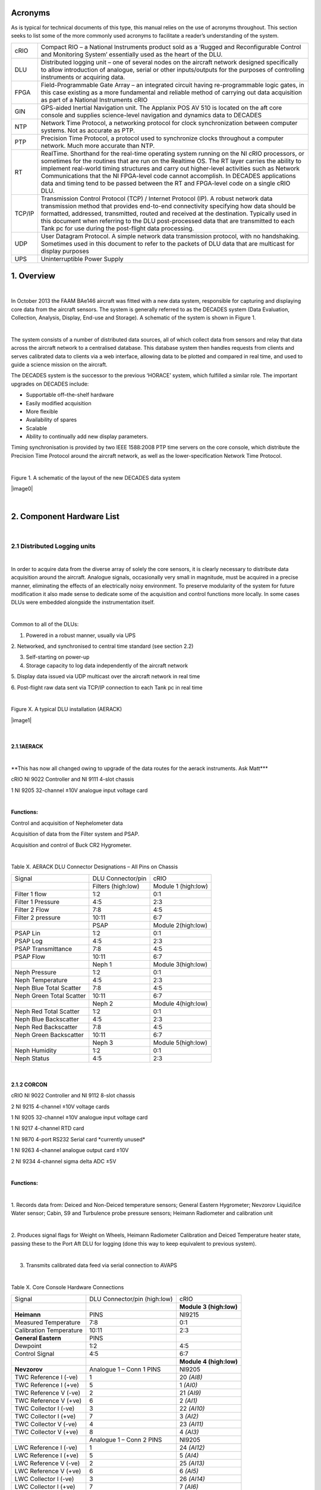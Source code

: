Acronyms
========

As is typical for technical documents of this type, this manual relies
on the use of acronyms throughout. This section seeks to list some of
the more commonly used acronyms to facilitate a reader’s understanding
of the system.


+----------+------------------------------------------------------------------------------------------------------------------------------------------------------------------------------------------------------------------------------------------------------------------------------------------------------------------------------------------------------------------------------------------------------------------------------------------------------------------------------+
| cRIO     | Compact RIO – a National Instruments product sold as a ‘Rugged and Reconfigurable Control and Monitoring System’ essentially used as the heart of the DLU.                                                                                                                                                                                                                                                                                                                   |
+----------+------------------------------------------------------------------------------------------------------------------------------------------------------------------------------------------------------------------------------------------------------------------------------------------------------------------------------------------------------------------------------------------------------------------------------------------------------------------------------+
| DLU      | Distributed logging unit – one of several nodes on the aircraft network designed specifically to allow introduction of analogue, serial or other inputs/outputs for the purposes of controlling instruments or acquiring data.                                                                                                                                                                                                                                               |
+----------+------------------------------------------------------------------------------------------------------------------------------------------------------------------------------------------------------------------------------------------------------------------------------------------------------------------------------------------------------------------------------------------------------------------------------------------------------------------------------+
| FPGA     | Field-Programmable Gate Array – an integrated circuit having re-programmable logic gates, in this case existing as a more fundamental and reliable method of carrying out data acquisition as part of a National Instruments cRIO                                                                                                                                                                                                                                            |
+----------+------------------------------------------------------------------------------------------------------------------------------------------------------------------------------------------------------------------------------------------------------------------------------------------------------------------------------------------------------------------------------------------------------------------------------------------------------------------------------+
| GIN      | GPS-aided Inertial Navigation unit. The Applanix POS AV 510 is located on the aft core console and supplies science-level navigation and dynamics data to DECADES                                                                                                                                                                                                                                                                                                            |
+----------+------------------------------------------------------------------------------------------------------------------------------------------------------------------------------------------------------------------------------------------------------------------------------------------------------------------------------------------------------------------------------------------------------------------------------------------------------------------------------+
| NTP      | Network Time Protocol, a networking protocol for clock synchronization between computer systems. Not as accurate as PTP.                                                                                                                                                                                                                                                                                                                                                     |
+----------+------------------------------------------------------------------------------------------------------------------------------------------------------------------------------------------------------------------------------------------------------------------------------------------------------------------------------------------------------------------------------------------------------------------------------------------------------------------------------+
| PTP      | Precision Time Protocol, a protocol used to synchronize clocks throughout a computer network. Much more accurate than NTP.                                                                                                                                                                                                                                                                                                                                                   |
+----------+------------------------------------------------------------------------------------------------------------------------------------------------------------------------------------------------------------------------------------------------------------------------------------------------------------------------------------------------------------------------------------------------------------------------------------------------------------------------------+
| RT       | RealTime. Shorthand for the real-time operating system running on the NI cRIO processors, or sometimes for the routines that are run on the Realtime OS. The RT layer carries the ability to implement real-world timing structures and carry out higher-level activities such as Network Communications that the NI FPGA-level code cannot accomplish. In DECADES applications data and timing tend to be passed between the RT and FPGA-level code on a single cRIO DLU.   |
+----------+------------------------------------------------------------------------------------------------------------------------------------------------------------------------------------------------------------------------------------------------------------------------------------------------------------------------------------------------------------------------------------------------------------------------------------------------------------------------------+
| TCP/IP   | Transmission Control Protocol (TCP) / Internet Protocol (IP). A robust network data transmission method that provides end-to-end connectivity specifying how data should be formatted, addressed, transmitted, routed and received at the destination. Typically used in this document when referring to the DLU post-processed data that are transmitted to each Tank pc for use during the post-flight data processing.                                                    |
+----------+------------------------------------------------------------------------------------------------------------------------------------------------------------------------------------------------------------------------------------------------------------------------------------------------------------------------------------------------------------------------------------------------------------------------------------------------------------------------------+
| UDP      | User Datagram Protocol. A simple network data transmission protocol, with no handshaking. Sometimes used in this document to refer to the packets of DLU data that are multicast for display purposes                                                                                                                                                                                                                                                                        |
+----------+------------------------------------------------------------------------------------------------------------------------------------------------------------------------------------------------------------------------------------------------------------------------------------------------------------------------------------------------------------------------------------------------------------------------------------------------------------------------------+
| UPS      | Uninterruptible Power Supply                                                                                                                                                                                                                                                                                                                                                                                                                                                 |
+----------+------------------------------------------------------------------------------------------------------------------------------------------------------------------------------------------------------------------------------------------------------------------------------------------------------------------------------------------------------------------------------------------------------------------------------------------------------------------------------+

1. Overview
===========

| 

In October 2013 the FAAM BAe146 aircraft was fitted with a new data
system, responsible for capturing and displaying core data from the
aircraft sensors. The system is generally referred to as the DECADES
system (Data Evaluation, Collection, Analysis, Display, End-use and
Storage). A schematic of the system is shown in Figure 1.

| 

The system consists of a number of distributed data sources, all of
which collect data from sensors and relay that data across the aircraft
network to a centralised database. This database system then handles
requests from clients and serves calibrated data to clients via a web
interface, allowing data to be plotted and compared in real time, and
used to guide a science mission on the aircraft.

The DECADES system is the successor to the previous ‘HORACE’ system,
which fulfilled a similar role. The important upgrades on DECADES
include:


- Supportable off–the-shelf hardware
- Easily modified acquisition
- More flexible
- Availability of spares
- Scalable 
- Ability to continually add new display parameters.


Timing synchronisation is provided by two IEEE 1588:2008 PTP time
servers on the core console, which distribute the Precision Time
Protocol around the aircraft network, as well as the lower-specification
Network Time Protocol.

| 

Figure 1. A schematic of the layout of the new DECADES data system

|image0|

| 

2. Component Hardware List
==========================

| 

2.1 Distributed Logging units
-----------------------------

| 

In order to acquire data from the diverse array of solely the core
sensors, it is clearly necessary to distribute data acquisition around
the aircraft. Analogue signals, occasionally very small in magnitude,
must be acquired in a precise manner, eliminating the effects of an
electrically noisy environment. To preserve modularity of the system for
future modification it also made sense to dedicate some of the
acquisition and control functions more locally. In some cases DLUs were
embedded alongside the instrumentation itself.

| 

Common to all of the DLUs:

1. Powered in a robust manner, usually via UPS

2. Networked, and synchronised to central time standard (see section
2.2)

3. Self-starting on power-up

4. Storage capacity to log data independently of the aircraft network

5. Display data issued via UDP multicast over the aircraft network in
real time

6. Post-flight raw data sent via TCP/IP connection to each Tank pc in
real time

| 

Figure X. A typical DLU installation (AERACK)

|image1|

| 

2.1.1AERACK
~~~~~~~~~~~

| 

\*\*This has now all changed owing to upgrade of the data routes for the
aerack instruments. Ask Matt\*\*\*

cRIO NI 9022 Controller and NI 9111 4-slot chassis

1 NI 9205 32-channel ±10V analogue input voltage card

| 

**Functions:**

Control and acquisition of Nephelometer data

Acquisition of data from the Filter system and PSAP.

Acquisition and control of Buck CR2 Hygrometer.

| 

Table X. AERACK DLU Connector Designations – All Pins on Chassis

+----------------------------+----------------------+-----------------------+
| Signal                     | DLU Connector/pin    | cRIO                  |
+----------------------------+----------------------+-----------------------+
| |                          | Filters (high:low)   | Module 1 (high:low)   |
+----------------------------+----------------------+-----------------------+
| Filter 1 flow              | 1:2                  | 0:1                   |
+----------------------------+----------------------+-----------------------+
| Filter 1 Pressure          | 4:5                  | 2:3                   |
+----------------------------+----------------------+-----------------------+
| Filter 2 Flow              | 7:8                  | 4:5                   |
+----------------------------+----------------------+-----------------------+
| Filter 2 pressure          | 10:11                | 6:7                   |
+----------------------------+----------------------+-----------------------+
| |                          | PSAP                 | Module 2(high:low)    |
+----------------------------+----------------------+-----------------------+
| PSAP Lin                   | 1:2                  | 0:1                   |
+----------------------------+----------------------+-----------------------+
| PSAP Log                   | 4:5                  | 2:3                   |
+----------------------------+----------------------+-----------------------+
| PSAP Transmittance         | 7:8                  | 4:5                   |
+----------------------------+----------------------+-----------------------+
| PSAP Flow                  | 10:11                | 6:7                   |
+----------------------------+----------------------+-----------------------+
| |                          | Neph 1               | Module 3(high:low)    |
+----------------------------+----------------------+-----------------------+
| Neph Pressure              | 1:2                  | 0:1                   |
+----------------------------+----------------------+-----------------------+
| Neph Temperature           | 4:5                  | 2:3                   |
+----------------------------+----------------------+-----------------------+
| Neph Blue Total Scatter    | 7:8                  | 4:5                   |
+----------------------------+----------------------+-----------------------+
| Neph Green Total Scatter   | 10:11                | 6:7                   |
+----------------------------+----------------------+-----------------------+
| |                          | Neph 2               | Module 4(high:low)    |
+----------------------------+----------------------+-----------------------+
| Neph Red Total Scatter     | 1:2                  | 0:1                   |
+----------------------------+----------------------+-----------------------+
| Neph Blue Backscatter      | 4:5                  | 2:3                   |
+----------------------------+----------------------+-----------------------+
| Neph Red Backscatter       | 7:8                  | 4:5                   |
+----------------------------+----------------------+-----------------------+
| Neph Green Backscatter     | 10:11                | 6:7                   |
+----------------------------+----------------------+-----------------------+
| |                          | Neph 3               | Module 5(high:low)    |
+----------------------------+----------------------+-----------------------+
| Neph Humidity              | 1:2                  | 0:1                   |
+----------------------------+----------------------+-----------------------+
| Neph Status                | 4:5                  | 2:3                   |
+----------------------------+----------------------+-----------------------+

| 

2.1.2 CORCON
~~~~~~~~~~~~

cRIO NI 9022 Controller and NI 9112 8-slot chassis

2 NI 9215 4-channel ±10V voltage cards

1 NI 9205 32-channel ±10V analogue input voltage card

1 NI 9217 4-channel RTD card

1 NI 9870 4-port RS232 Serial card \*currently unused\*

1 NI 9263 4-channel analogue output card ±10V

2 NI 9234 4-channel sigma delta ADC ±5V

| 

**Functions:**

| 

1. Records data from: Deiced and Non-Deiced temperature sensors; General
Eastern Hygrometer; Nevzorov Liquid/Ice Water sensor; Cabin, S9 and
Turbulence probe pressure sensors; Heimann Radiometer and calibration
unit

| 

2. Produces signal flags for Weight on Wheels, Heimann Radiometer
Calibration and Deiced Temperature heater state, passing these to the
Port Aft DLU for logging (done this way to keep equivalent to previous
system).

| 

3. Transmits calibrated data feed via serial connection to AVAPS

| 

Table X. Core Console Hardware Connections

+---------------------------+--------------------------------+---------------------------+
| Signal                    | DLU Connector/pin (high:low)   | cRIO                      |
+---------------------------+--------------------------------+---------------------------+
| |                         | |                              | **Module 3 (high:low)**   |
+---------------------------+--------------------------------+---------------------------+
| **Heimann**               | PINS                           | NI9215                    |
+---------------------------+--------------------------------+---------------------------+
| Measured Temperature      | 7:8                            | 0:1                       |
+---------------------------+--------------------------------+---------------------------+
| Calibration Temperature   | 10:11                          | 2:3                       |
+---------------------------+--------------------------------+---------------------------+
| **General Eastern**       | PINS                           | |                         |
+---------------------------+--------------------------------+---------------------------+
| Dewpoint                  | 1:2                            | 4:5                       |
+---------------------------+--------------------------------+---------------------------+
| Control Signal            | 4:5                            | 6:7                       |
+---------------------------+--------------------------------+---------------------------+
| |                         | |                              | **Module 4 (high:low)**   |
+---------------------------+--------------------------------+---------------------------+
| **Nevzorov**              | Analogue 1 – Conn 1 PINS       | NI9205                    |
+---------------------------+--------------------------------+---------------------------+
| TWC Reference I (-ve)     | 1                              | 20 *(AI8)*                |
+---------------------------+--------------------------------+---------------------------+
| TWC Reference I (+ve)     | 5                              | 1 *(AI0)*                 |
+---------------------------+--------------------------------+---------------------------+
| TWC Reference V (-ve)     | 2                              | 21 *(AI9)*                |
+---------------------------+--------------------------------+---------------------------+
| TWC Reference V (+ve)     | 6                              | 2 *(AI1)*                 |
+---------------------------+--------------------------------+---------------------------+
| TWC Collector I (-ve)     | 3                              | 22 *(AI10)*               |
+---------------------------+--------------------------------+---------------------------+
| TWC Collector I (+ve)     | 7                              | 3 *(AI2)*                 |
+---------------------------+--------------------------------+---------------------------+
| TWC Collector V (-ve)     | 4                              | 23 *(AI11)*               |
+---------------------------+--------------------------------+---------------------------+
| TWC Collector V (+ve)     | 8                              | 4 *(AI3)*                 |
+---------------------------+--------------------------------+---------------------------+
| |                         | Analogue 1 – Conn 2 PINS       | NI9205                    |
+---------------------------+--------------------------------+---------------------------+
| LWC Reference I (-ve)     | 1                              | 24 *(AI12)*               |
+---------------------------+--------------------------------+---------------------------+
| LWC Reference I (+ve)     | 5                              | 5 *(AI4)*                 |
+---------------------------+--------------------------------+---------------------------+
| LWC Reference V (-ve)     | 2                              | 25 *(AI13)*               |
+---------------------------+--------------------------------+---------------------------+
| LWC Reference V (+ve)     | 6                              | 6 *(AI5)*                 |
+---------------------------+--------------------------------+---------------------------+
| LWC Collector I (-ve)     | 3                              | 26 *(AI14)*               |
+---------------------------+--------------------------------+---------------------------+
| LWC Collector I (+ve)     | 7                              | 7 *(AI6)*                 |
+---------------------------+--------------------------------+---------------------------+
| LWC Collector V (-ve)     | 4                              | 27 *(AI15)*               |
+---------------------------+--------------------------------+---------------------------+
| LWC Collector V (+ve)     | 8                              | 8 *(AI7)*                 |
+---------------------------+--------------------------------+---------------------------+
| |                         | |                              | **Module 5 (high:low)**   |
+---------------------------+--------------------------------+---------------------------+
| **Pressures**             | Analogue 1 – 3 SKTS            | |                         |
+---------------------------+--------------------------------+---------------------------+
| Cabin Pressure            | 1:6                            | 4:5                       |
+---------------------------+--------------------------------+---------------------------+
| |                         | 6020-16-26PN Turbulence        | |                         |
+---------------------------+--------------------------------+---------------------------+
| S9Static Pressure         | E:F                            | 6:7                       |
+---------------------------+--------------------------------+---------------------------+
| |                         | |                              | **Module 6 (high:low)**   |
+---------------------------+--------------------------------+---------------------------+
| Johnson Williams          | 1:2 PINS                       | 0:1                       |
+---------------------------+--------------------------------+---------------------------+
| |                         | |                              | |                         |
+---------------------------+--------------------------------+---------------------------+
| **Turbulence**            | 6020-16-26PN Turbulence        | |                         |
+---------------------------+--------------------------------+---------------------------+
| TP1 P0-S10                | G:H                            | 2:3                       |
+---------------------------+--------------------------------+---------------------------+
| TP4                       | N:P                            | 4:5                       |
+---------------------------+--------------------------------+---------------------------+
| TP5                       | R:S                            | 6:7                       |
+---------------------------+--------------------------------+---------------------------+
| |                         | |                              | **Module 7 (high:low)**   |
+---------------------------+--------------------------------+---------------------------+
| |                         | |                              | NI 9234                   |
+---------------------------+--------------------------------+---------------------------+
| TP2                       | J:K                            | 0pin:0screen              |
+---------------------------+--------------------------------+---------------------------+
| TP3                       | L:M                            | 1pin:1screen              |
+---------------------------+--------------------------------+---------------------------+
| **Fast Temps**            | See Figure 2 SKTS              | |                         |
+---------------------------+--------------------------------+---------------------------+
| Signal                    | 8:4                            | 2pin:2screen              |
+---------------------------+--------------------------------+---------------------------+
| |                         | |                              | **Module 2 (high:low)**   |
+---------------------------+--------------------------------+---------------------------+
| Excitation voltage        | See Figure 2                   | |                         |
+---------------------------+--------------------------------+---------------------------+
| **Temps**                 | Non Deiced SKTS                | **Module 1 (high:low)**   |
+---------------------------+--------------------------------+---------------------------+
| Excitation current        | 6:2                            | 0:3                       |
+---------------------------+--------------------------------+---------------------------+
| Signals                   | 8:4                            | 1:2                       |
+---------------------------+--------------------------------+---------------------------+
| |                         | Deiced SKTS                    | |                         |
+---------------------------+--------------------------------+---------------------------+
| Excitation current        | 6:2                            | 4:7                       |
+---------------------------+--------------------------------+---------------------------+
| Signals                   | 8:4                            | 5:6                       |
+---------------------------+--------------------------------+---------------------------+

| 

**Additional front-panel cards:**

| 

Fast Temperature

To translate the thermistor measurement to a voltage, the thermistor is
operated in a potential divider with one of two selectable precision
resistors (depending on the temperature range) A 5V switched source from
the NI 9263 determines which series resistor is used, the sourcing
current of the module is too low to complete the switching unaided so a
simple transistor amplifier is used to boost this. The NI9263 also
supplies the voltage for the potential divider.

| 

\*\*Update to reflect Matt’s changes of this hardware card\*\*

|image2|

| 

Signal Register

This card translates the various signal outputs from the 5 data sources
(Nevz TWC, Nevz LWC, Rosemount Deiced Heater, WOW, Heimann Calibration)
into binary outputs for the digital input cards. This is done using
miniature relays.

| 

Temperature Card

\*\*update with the info for Matt’s card\*\*

| 

2.1.3 LOWER and UPPER BBR (Two DLUS)
~~~~~~~~~~~~~~~~~~~~~~~~~~~~~~~~~~~~

cRIO NI 9022 Controller and NI 9111 4-slot chassis

2 NI 9215 4-channel ±10V analogue input voltage cards

1 NI 9472 8-channel 24V Digital Output card

| 

Additional Front Panel Cards:

28-15V DC-DC converter and connectors

| 

**Function:**

| 

Acquire data from the Broadband Radiometer (BBR) instruments.

| 

Each BBR requires a switched 15V signal to determine whether a signal or
reference (‘zero’) measurement is being output. These are switched
halfway through every second. The DC-DC converter to provide the ±15V
BBR supply is mounted on the inside of the BBR DLU front panel. 15V for
the switched circuit comes from a small voltage regulator card mounted
on the rear of the same panel, this is switched using the NI 9472 module

| 

Figure X. DECADES BBR schematic – \*\*Matt has a new version of this
diagram?

|image3|

| 

Table X. BBR DLU Connector Designations – All Pins on Chassis

+---------------------+---------------------+---------------------------+
| Signal              | DLU Connector/pin   | cRIO                      |
+---------------------+---------------------+---------------------------+
| |                   | (high:low)          | **Module 1 (high:low)**   |
+---------------------+---------------------+---------------------------+
| **Radiometers 1**   | ALL SKTS            | NI9215                    |
+---------------------+---------------------+---------------------------+
| Radiation           | D:F                 | 0:1                       |
+---------------------+---------------------+---------------------------+
| Temperature         | E:F                 | 2:3                       |
+---------------------+---------------------+---------------------------+
| **Radiometers 2**   | |                   | |                         |
+---------------------+---------------------+---------------------------+
| Radiation           | D:F                 | 4:5                       |
+---------------------+---------------------+---------------------------+
| Temperature         | E:F                 | 6:7                       |
+---------------------+---------------------+---------------------------+
| **Radiometers 3**   | |                   | **Module 2 (high:low)**   |
+---------------------+---------------------+---------------------------+
| Radiation           | D:F                 | 0:1                       |
+---------------------+---------------------+---------------------------+
| Temperature         | E:F                 | 2:3                       |
+---------------------+---------------------+---------------------------+
| **Radiometers 4**   | |                   | |                         |
+---------------------+---------------------+---------------------------+
| Radiation           | D:F                 | 4:5                       |
+---------------------+---------------------+---------------------------+
| Temperature         | E:F                 | 6:7                       |
+---------------------+---------------------+---------------------------+
| |                   | |                   | |                         |
+---------------------+---------------------+---------------------------+

| 

NB Module 3 NI9472 Digital I/O exists purely to generate the required
1-hz signal needed by the BBR to switch between sending zero/radiation
signal on pin D of the 6020-14-19 connector. The correct function of the
cRIO and the TRACO dc-dc converter providing the ±15v supply is
confirmed by the LED indicator on the front panel.

| 

\*\*

| 

2.1.4 PRTAFT DLU
~~~~~~~~~~~~~~~~

1 NI 9403 32-channel TTL digital input card.

1 SET ARINC 429 Tx/Rx card

1 NI 9215 4-channel ±10V analogue input voltage card

| 

**Functions:**

| 

1: Records status flags from Weight-on-wheels signal , Heimann
Radiometer calibration state and deiced heater state

2. Acquires data from the CORCON JCI-140 field mill (static sensor)

3. Acquires ARINC429 data from the relay from the aircraft air data
computer, comprising Radar Altitude, Indicated Airspeed and Pressure
Altitude.

4. Receives UDP data from the GPS/INU system, which are reformatted for
transmission to the aircraft display system via the Tank computers.
Though imperfect, this configuration allowed GIN data to be simply
ingested alongside other DLU data.

| 

2.1.5 GIN Pseudo-DLU
~~~~~~~~~~~~~~~~~~~~

Though not strictly a DLU in many senses, the Applanix POS AV 510
GPS-aided Inertial Navigation Unit carries out many functions of a DLU
and the navigation/position/dynamics data that it measures is critical
to the operation of many of the display functions. GIN is located on the
Aft Core Console. In common with the other DLUs, GIN stores data
internally, which can be accessed later via FTP in the case of network
or other communications issues preventing data reaching either Tank pc.

| 

The GPS/Inertial Navigation Unit outputs data across three ip ports. The
Display data port (5600) outputs UDP data at 1-hz. The Primary and
Secondary data ports (5602 and 5603 respectively) output TCP/IP data at
up to 200hz, user selectable, currently 50hz. Each one of these is
dedicated to a Tank PC for post-flight data. The secondary data port is
buffered in case of network communication problems. UDP data are used
for in-flight display as they are within 1s of real-time, whereas the
other data ports are subject to delay. For further information see the
relevant GIN documentation.

| 

Currently the GIN UDP messages are picked up by the PRTAFT DLU and are
re-formatted and relayed alongside its other data, to keep GIN data
compatible with that from the other Core DLUs.

| 

2.1.6 Core Chemistry Pseudo-DLU
~~~~~~~~~~~~~~~~~~~~~~~~~~~~~~~

| 

At the time of writing, this pseudo-DLU was in fact an industrial pc,
configured to acquire data from the serial outputs of the Chemistry CO
and Ozone instruments and relay these data, in common with the methods
employed on the conventional DLUs, via UDP multicast and TCP/IP
connection to the Tank PCs. In addition to this the Chemistry pc carries
out other control and data functions, fully documented elsewhere.

| 

2.1.7 Other Pseudo-DLUs (The Way Ahead!)
~~~~~~~~~~~~~~~~~~~~~~~~~~~~~~~~~~~~~~~~

| 

The philosophy behind aircraft data acquisition for the lifetime of the
new data system will be the simplicity with which new data sources can
be added. It is intended that data be acquired by a suitable local
method, whether on PC, cRIO, Arduino or a full-blown purpose-built DLU
(all of these methods have been demonstrated on the aircraft system to
date), and transmitted across the network in the same way as the
existing DLUs. As long as the six basic common factors listed in Section
2.1 can be satisfied then in theory any data logged by these means can
be simply stored, post-processed and displayed in flight.

| 

2.1.X CCN and CPC
~~~~~~~~~~~~~~~~~

Data will be exported in an analogous fashion to the cRIO data by the
CCN rack pc.

| 

2.1.XX Cloud Physics
~~~~~~~~~~~~~~~~~~~~

Datastream not yet in existence.

| 

| 

2.2 Timeservers (Filiberto and Gaston)
--------------------------------------

| 

Two Meinberg M600 PTP (Precision Time Protocol) Grandmaster Clocks,
named as above, are fitted as part of the Core Console rack. The units
were retrofitted with a modified GPS module (MGR170SV) to allow GPS
signal acquisition whilst moving. Even without GPS lock, each unit is
capable of time accuracies of better than 22µs within a 24-hour period.
With GPS the instantaneous time specification is better than 50ns.
Outputted time is in standard UNIX (POSIX) format representing time
since midnight on January 1\ :sup:`st` 1970.

| 

Filiberto and Gaston are both Stratum 1 Grandmaster clocks outputting
their PTP messages over the aircraft LAN. Filiberto is configured to
have a higher priority than Gaston, in order that all PTP-enabled
devices on the network will synchronise to the same time. In the event
of a failure of Filiberto then all systems revert to Gaston. Were Gaston
to also fail then the remaining PTP-capable clock sources on the
aircraft, including all of the cRIO DLUs, would essentially elect a new
leader and all synchronise to that.

| 

In addition each timeserver serves out time synchronisation data via the
Network Time Protocol (NTP). Standard NTP software such as ‘abouttime’
or that embedded in Windows 7 can use either Gaston of Filiberto ip
addresses as ntp time servers.

| 

Both systems require a GPS feed, provided by separate standard aircraft
L1/L2 antennae mounted on the aircraft fuselage. One uses an Aeroantenna
AT1675-17W-TNCF-000-RG-36-NM that was fitted for a former instrument,
the other employs a micropulse 12700 26dB L1 only antenna that was
formerly used for the old aircraft master time generator that these
systems replaced.

| 

2.3 Tank Computers (Fish and Septic)
------------------------------------

| 

Two fanless industrial-grade pcs comprise the central recording,
database and display servers, as follows:

| 

Processor: Socket P Intel® Core™ Duo 2.4GHz, 3MB L2 Cache, Processor
P8600

Memory: Built-in one 2GB SO-DIMM memory

Hard-disk: One 2.5" SATA Solid-State Disk capacity 120Gb

Power Input: 12V DC in with 4pin mini-DIN, 45W max

Operating Temperature -20ºC - 70ºC (SATA SSD) with air flow

Operating Shock Half-Sine Shock Test 5G/11ms, 3 shocks per axis

Operating Vibration MIL-STD-810F 514.5 C-1

Weight (Net/Gross) 3.5Kg/4.2Kg

Dimension(WxHxD) 310 x 200 x 55mm

Dual LAN ports, though only one is currently used.

| 

Both PCs are housed on a tray on the Forward Core Console, with the
power supply coming from dedicated industrial 19-inch rack supplies on
the same rack, in turn powered from the rack UPS, detailed below. These
power-supplies are also connected in a way such that if either were to
fail, the remaining supply has spare capacity to provide power for both
Tank computers at once.

| 

2.4 UPS
-------

| 

Two Eaton 750i (500w) UPS are housed in the Forward Core Console.
Unfortunately these could not be configured to be autonomously
redundant, so instead are rotated in service with one unit being
connected for a few months at a time. The UPS units are capable of
supporting the aircraft Network and Data system, including the Flight
Manager Display, Tank pcs, DLUs, main and sidewall switches, and GIN,
for up to 15 minutes in the case of severe power outage.

| 

2.5 Aircraft Network
--------------------

| 

Fully documented elsewhere, the (currently 1Gb/s) aircraft network
provides the communication backbone to allow data to flow around the
DECADES system. It comprises a main switch on the forward core console
and sidewall and subsidiary switches elsewhere around the aircraft. All
data acquired by the DLUs is sent to the TANK PCs over the network, and
the display of data to client applications is clearly dependent on this
infrastructure.

3. DLU Software
===============

3.1 DLU Labview Code Functions
------------------------------

| 

Common Factors:

Four out of five cRIO DLUs (CORCON, UPPBBR, LOWBBR, PRTAFT) host
Field-Programmable Gate Array (FPGA) code triggered by code running on
the realtime (RT) engine. The RT side typically consists of a number of
loops, dealing with functions such as:

| 

Data acquisition triggering and timing

Flight Number detection

File I/O and administration

UDP data multicast

TCP/IP data communication with dedicated pcs

Data packet assembly

Error handling

| 

All cRIO code is set to run immediately on startup. The FPGA bitfiles
have been compiled and loaded to each cRIO to start the FPGA side and
each RT module has also been compiled as a startup application and
loaded to each cRIO. This means that when power is supplied to the DLUs
from the forward core console UPS, all of the cRIOs will start to log
and transmit data automatically following boot.

| 

The FPGA code actually carries out the low-level sampling of the inputs.
It is in all cases directly driven by the RT code for timing and
synchronisation purposes, using the standard Labview ‘interrupts’
technique. Interrupts take a finite time (up to 250µs) to administer, so
for future high-rate data acquisition out of the scope of this project,
it may become necessary to change this technique.

| 

Where appropriate, FPGA data acquisition has been optimised such that
the maximum possible successive samples are taken, compatible with
equi-spaced sampling of high-rate parameters within a second. Owing to
processing time it isn’t possible to capture the total population of
data that is available. For example, each 32Hz turbulence probe data
point is acquired by making 100 samples each separated by 310µs.
Sampling for one point thus takes 31000µs, leaving a 250µs allowance for
the interrupt administration time, shared variable transfer and loop
processing time of each of the 32 samples per second.

| 

Each cRIO FPGA routine contains a 1Hz loop which as part of its code
operates the FPGA LED on the front panel of the cRIO, which is in turn
relayed to the front of each DLU. These LEDs flash in time with the
front panel USER LED operated by the RT code, and when synchronised
demonstrate that the FPGA and RT code are operating correctly in tandem.

| 

Data are passed between the FPGA and RT using shared variables. It
should be noted that for ease these have been implemented based on the
Labview Scan Engine which among other things means that if data start to
be passed back and forth at high frequencies (approaching 1kHz) then
this may need to be redesigned. The current maximum data rate of 32Hz is
well below this limit.

| 

The RT side of each cRIO handles synchronisation and communication with
the other elements of the data acquisition system. Routines on the
Flight Manager pc allow assignment of a flight number via the RT code,
and also permit routine checks to be carried out on the data (see later
section). RT timing is linked to the absolute clock available on each
cRIO, linked directly through the IEEE 1588 Precision Time Protocol
software run by the cRIOs. This uses the networked Meinberg Timeserver
to link each datastream back to UTC time to a sub-microsecond accuracy.

| 

RT code assembles data packets from each cRIO with originating
identifiers, these are documented in the data section. Every cRIO saves
these packets in its internal memory (enough space for well in excess of
20 flights of even high-rate GIN data on each), and transmits a copy to
each of the database machines (currently Fish and Septic) for storage.
UDP packets are sent to a multicast address enabling assimilation into
the Flight Database for display purposes.

| 

3.1.1 Standard RT Loops
~~~~~~~~~~~~~~~~~~~~~~~

The 5 cRIO DLUs largely consist of common elements, differing only in
the data handled, parsed and packetised. The following elements are
common across all 5 RT applications:

| 

Data Acquisition

This routine triggers the FPGA acquisition, and reads the shared
variables that contain the data acquired by the FPGA. Data from the
shared variables are successively bound together in sensible chunks
using the Labview Queue method, to be dealt with by the Packet Assembly
loop.

| 

Data Packet Assembly

This loop flushes the acquired data from the queue system, unbundles the
data and sets up two data packets –binary for the TCP/IP transmission
and ASCII for the UDP multicast. In doing so it changes the bundle
method for the high-rate binary data so that multiple values from the
same parameter appear together, only uses the last point of each second
for the UDP ascii packet, and affixes a UNIX time stamp from the
previous second to the data. This means that all data are tagged as
belonging to the second during which they were acquired.

| 

Error Handler

A prototype error handler has been inserted. At this stage we don’t know
which errors are going to come up, so this is just a placeholder that
writes errors to a file.

| 

3.1.2 Status and Troubleshooting
~~~~~~~~~~~~~~~~~~~~~~~~~~~~~~~~

| 

In order for a user to successfully troubleshoot the hardware without
resorting to a networked software tool, the cRIOs at the heart of each
DLU have had their FPGA and USER front-panel LEDs employed as indicators
of functionality of the hardware and software. These LEDs have been
brought out onto the front panels of each DLU by the use of internal
light guides, and act as a kind of ‘heartbeat’ indicator.

| 

The USER LED flashes once per second, triggered from within one of the
data acquisition loops actually inside the RT. The usual pattern of
regular flashes should be observed: On for a second, Off for a second.

The FPGA LED flashes once for each iteration of a second’s worth of FPGA
code. The FPGA code is triggered by the RT code, so there should be no
instance of the FPGA flashing without the USER LED, its state should
change at the same time as the RT USER LED. Correct FPGA and RT function
will be seen when the LED states change once a second, at the same time.
A foible of the system sometimes leads to the FPGA and RT LED states
being opposed – ie one is on but the other is off. This still indicates
a working system.

| 

In addition, the RT LED colour depends on the state of its TCP/IP
connection with a tank. If it has a connection by this means, to send
data for post-flight processing, the LED will flash green. If not it
will flash yellow.

| 

Code errors have been observed that cause the FPGA or RT code to halt.
This is usually fixed by restarting. Very irregular triggering of the RT
LED (and therefore RT code in general) has been seen when an unexpected
PTP Grandmaster Clock source was present on the network, and was causing
the DLU internal clock to change its time unreliably.

| 

3.2 Detailed Code Description
-----------------------------

UPP/LOW BBR FPGA
~~~~~~~~~~~~~~~~

| 

Each of the upper and lower BBR DLUs provides support for 3 outputs from
4 BBRs. Two of these outputs are multiplexed over the same cabling, and
so the DLU must also tell the BBR how to control this.

| 

When the main FPGA loop is initiated, once per second, the cRIO reads 8
inputs, consisting of 4 signals and 4 temperature readings, one for each
supported radiometer. After just under half a second ie 1000 samples
(set in Count(usec) on front panel), the FPGA stops acquiring data and
waits for a change in the signal/zero shared variable before continuing.
After this is received, the four signals are read again. The
temperatures are not read a second time.

| 

In parallel with this loop, a second loop cycles the output from a
digital output card in the cRIO DLU. This changes exactly every
half-second, triggering the signal/zero change that is measured above.

| 

The outcome of these loops is that 4 signal readings, 4 temperature
readings and 4 zero readings are acquired once per second, each based on
an average of 1000 successive readings. These are passed to the RT side
via shared variables and the loop is re-initiated by the RT code
acknowledging the interrupt.

| 

UPP/LOW BBR RT
~~~~~~~~~~~~~~

| 

Data acquisition loop reads in the 12 parameters output by the FPGA.
Packet assembly involves a simple unbundling of 3 queues and adding the
resulting data together for the 12 measurements.

| 

AERACK FPGA \*\*CHANGED\*\*
~~~~~~~~~~~~~~~~~~~~~~~~~~~

| 

This is a straightforward loop acquisition loop with an interrupt for RT
synchronisation. It contains 5 sub-loops, one for each module, which
deal with the outputs from each of the five modules in the cRIO. The
measurements, in common with the other cRIOs, are made using a number of
samples (20) with a wait time in each (49995)

| 

Serial data from the Buck CR2 instrument are re-broadcast across the
aircraft LAN using a Netcomm device. The AERACK cRIO acquires the data
over the LAN, stores and exports them alongside its analogue inputs.

| 

AERACK RT \*\*CHANGED\*\*
~~~~~~~~~~~~~~~~~~~~~~~~~

| 

The main AERACK data acquisition loop is relatively standard. Outputs
from the 5 cards are grouped and queued together (Mod 1-5), and the
order is preserved into the ASCII and UDP data packets.

| 

Additionally, the AERACK DLU handles serial-over-ethernet communication
with the Buck CR2 Hygrometer. This involves a secondary acquisition loop
which maintains a TCP/IP connection with the Buck system, and reads data
from that instrument a line at a time. 11 parameters are extracted from
the data and after a validity check these are placed in their own queue.
It should be noted that the Buck data only appear 14 seconds out of
every 15, for reasons best known to the manufacturer. Never mind, it’s a
slow-response instrument anyway.

| 

| 

CORCON FPGA \*CHANGED\*
~~~~~~~~~~~~~~~~~~~~~~~

This consists of 5 acquisition loops governing the different data rates
at which parameters are measured. 1, 4, 16 and 32hz.

| 

In general the sampling consists of loops which execute a number of
times, with a wait time between each execution. For example the 8Hz loop
executes 20 samples with 6240µs wait in between each one (covering
124800µs in total). This is executed 8 times a second (998400µs) leaving
a total of 1600µs for the administration of the 8 interrupts required
and the running of the code itself.

| 

The resulting samples are copied to shared variables and the loops are
paused awaiting interrupts to be acknowledged by the RT code before
running the next iteration.

| 

The 1hz loop also contains some code handling the new fast-temperature
sensor circuit. Its function is to automatically decide on the most
appropriate resistor to run in the potential divider circuit with the
fast thermistor, this changes with temperature. The code is not
complete. Two further loops control the relay action required to effect
the resistance change.

| 

CORCON RT
~~~~~~~~~

| 

The multiple acquisition rate nature of the CORCON DLU necessitates
multiple acquisition loops to put each shared variable measurement into
its appropriate queue. Like parameters with the same measurement module
or same sample frequency tend to be grouped together. In some cases
parameters are queued alongside null (zero) values to reduce the number
of different subVIs that would otherwise be needed to combine the data
into sensible chunks. These nulls are carried through into the ASCII and
Binary data packets. This isn’t ideal, but does leave room for future
addition of new parameters.

| 

Matt to add description of serial data to AVAPS (format, any special
stuff)

| 

PRTAFT FPGA
~~~~~~~~~~~

This consists of the standard loop/interrupt structure, but in this case
reads inputs from three sources. The first of these is a binary flag
register that takes inputs from the following:

| 

Rosemount DI Temperature (heater off/on)

Heimann (no cal/cal)

Weight on Wheels (on ground/in air)

| 

These are sampled once per second and sent to binary shared variables to
be picked up by the RT code.

| 

The other two loops involve the SET ARINC module which allows the cRIO
to communicate with the aircraft ARINC 429 protocol, by which means we
gain access to the Indicated Airspeed and Pressure Altitude data (~20hz)
and Radio Altimeter data (2hz). Both of these loops work in the same
way:

| 

The SET module receives data across a number of ARINC labels. IAS is
label 206, PALT is 203 and RADALT is 164, all in Octal. The ARINC label
is transmitted in reverse as the first 8 bits of each message, and for
some reason (wiring backwards?) we need to also invert each of these 8
bits to get valid label numbers. Once the loop finds a valid label it
strips out the data portion of the message and the sign bit, and exports
them to shared variables. Having found valid messages the loops all
interrupt and wait for the RT side to trigger the next iteration.

| 

\*\*Matt to add JCI140 static data stuff

| 

PRTAFT RT
~~~~~~~~~

There are three data acquisition loops to match the three different
sampling frequencies employed on the PRTAFT DLU. ARINC429 data for the
PALT and IAS are output along with 14 or so other quantities at 13kbps.
Each message is 32 bits, so we expect somewhere around 25 IAS and PALT
measurements every second. Historically FAAM have only used the first 20
measurements of each second and assumed these to actually be equi-spaced
across the second, this is what we continue to do for ease.

| 

Some of the ARINC data are broadcast in an idiosyncratic format
according to the aviation ‘standards’ that define the avionics
equipment, the Data Acquisition routine applies some constants in an
appropriate way. The ARINC data are in an integer format and this is
preserved for retransmission into the queues as follows:

| 

Mod 1: 20Hz

PALT/10000 is the pressure altitude in metres

IAS/32 is the indicated airspeed in Knots

| 

Mod 3: 2Hz

RADALT is the height above the surface in metres.

| 

These values are directly exported to the ascii and binary packets.

| 

Additionally the binary flag register (Mod 2) is converted to 0/1 value
unsigned integers for the ASCII/Binary packets

| 

4. Tank functions, Database and Data Storage
============================================

5. Display System
=================

6. Interfacing with the data system – Display/Storage
=====================================================

7. Backups and Spares
=====================

| 

7.1 DECADES spares kit
----------------------

| 

Spares for every National Instruments module, processor and backplane
used within any of the Core DLUs

Spare connectors

Laboratory power supplies for a single DLU and a single Tank pc.

Spare boards for some of the front-panel DLU cards.

| 

A portable hard drive is kept in the DECADES spares kit which contains
the following backups:

Images of each Tank pc

Images of both realtime and FPGA code for each cRIO DLU.

cRIO imaging software

Instructions for backup and restore.

| 

These backups are refreshed periodically

| 

Additionally, a spare Power One A/C to D/C converter is held within the
core packup, and is a like-for-like spare for the unit that supplies dc
power for the core DLUs, located on the Aft Core Console.

8. Standard formats
===================

| 

TCP/IP Format example

UDP format example

| 

Appendices
==========

Appendix XX. Meinberg Time Server
---------------------------------

Appendix XX. Tank PC Specification/Manual
-----------------------------------------

Appendix XX. Database stuff???
------------------------------

| 

| 

| 

| 

